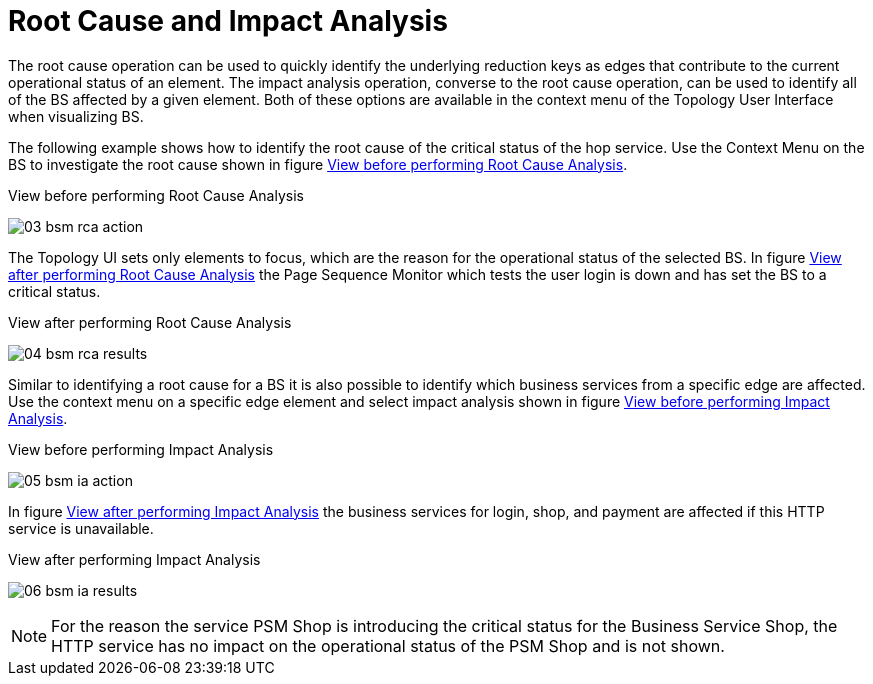 
[[gu-bsm-rc-imp-analysis]]
= Root Cause and Impact Analysis

The root cause operation can be used to quickly identify the underlying reduction keys as edges that contribute to the current operational status of an element.
The impact analysis operation, converse to the root cause operation, can be used to identify all of the BS affected by a given element.
Both of these options are available in the context menu of the Topology User Interface when visualizing BS.

The following example shows how to identify the root cause of the critical status of the hop service.
Use the Context Menu on the BS to investigate the root cause shown in figure <<ug-bsm-example-rca-action, View before performing Root Cause Analysis>>.

[[ug-bsm-example-rca-action]]
.View before performing Root Cause Analysis
image:bsm/03_bsm-rca-action.png[]

The Topology UI sets only elements to focus, which are the reason for the operational status of the selected BS.
In figure <<ug-bsm-example-rca-results, View after performing Root Cause Analysis>> the Page Sequence Monitor which tests the user login is down and has set the BS to a critical status.

[[ug-bsm-example-rca-results]]
.View after performing Root Cause Analysis
image:bsm/04_bsm-rca-results.png[]

Similar to identifying a root cause for a BS it is also possible to identify which business services from a specific edge are affected.
Use the context menu on a specific edge element and select impact analysis shown in figure <<ug-bsm-example-ia-action, View before performing Impact Analysis>>.

[[ug-bsm-example-ia-action]]
.View before performing Impact Analysis
image:bsm/05_bsm-ia-action.png[]

In figure <<ug-bsm-example-ia-results, View after performing Impact Analysis>> the business services for login, shop, and payment are affected if this HTTP service is unavailable.

[[ug-bsm-example-ia-results]]
.View after performing Impact Analysis
image:bsm/06_bsm-ia-results.png[]

NOTE: For the reason the service PSM Shop is introducing the critical status for the Business Service Shop, the HTTP service has no impact on the operational status of the PSM Shop and is not shown.
